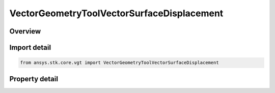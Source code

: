 VectorGeometryToolVectorSurfaceDisplacement
===========================================

.. py:class:: ansys.stk.core.vgt.VectorGeometryToolVectorSurfaceDisplacement

   Bases: :py:class:`~ansys.stk.core.vgt.IComponent`, :py:class:`~ansys.stk.core.vgt.IComponentTimeProperties`, :py:class:`~ansys.stk.core.vgt.IVectorGeometryToolVector`

   Displacement between origin and destination points using surface distance and altitude difference.

.. py:currentmodule:: VectorGeometryToolVectorSurfaceDisplacement

Overview
--------

.. tab-set::

    .. tab-item:: Properties
        
        .. list-table::
            :header-rows: 0
            :widths: auto

            * - :py:attr:`~ansys.stk.core.vgt.VectorGeometryToolVectorSurfaceDisplacement.origin_point`
              - An origin point.
            * - :py:attr:`~ansys.stk.core.vgt.VectorGeometryToolVectorSurfaceDisplacement.destination_point`
              - Destination point.
            * - :py:attr:`~ansys.stk.core.vgt.VectorGeometryToolVectorSurfaceDisplacement.surface_central_body`
              - Gets or sets the surface central body property.
            * - :py:attr:`~ansys.stk.core.vgt.VectorGeometryToolVectorSurfaceDisplacement.differencing_time_step`
              - Time step used in displacement on surface vector. (derivatives using central differencing).



Import detail
-------------

.. code-block:: python

    from ansys.stk.core.vgt import VectorGeometryToolVectorSurfaceDisplacement


Property detail
---------------

.. py:property:: origin_point
    :canonical: ansys.stk.core.vgt.VectorGeometryToolVectorSurfaceDisplacement.origin_point
    :type: IVectorGeometryToolPoint

    An origin point.

.. py:property:: destination_point
    :canonical: ansys.stk.core.vgt.VectorGeometryToolVectorSurfaceDisplacement.destination_point
    :type: IVectorGeometryToolPoint

    Destination point.

.. py:property:: surface_central_body
    :canonical: ansys.stk.core.vgt.VectorGeometryToolVectorSurfaceDisplacement.surface_central_body
    :type: str

    Gets or sets the surface central body property.

.. py:property:: differencing_time_step
    :canonical: ansys.stk.core.vgt.VectorGeometryToolVectorSurfaceDisplacement.differencing_time_step
    :type: float

    Time step used in displacement on surface vector. (derivatives using central differencing).


